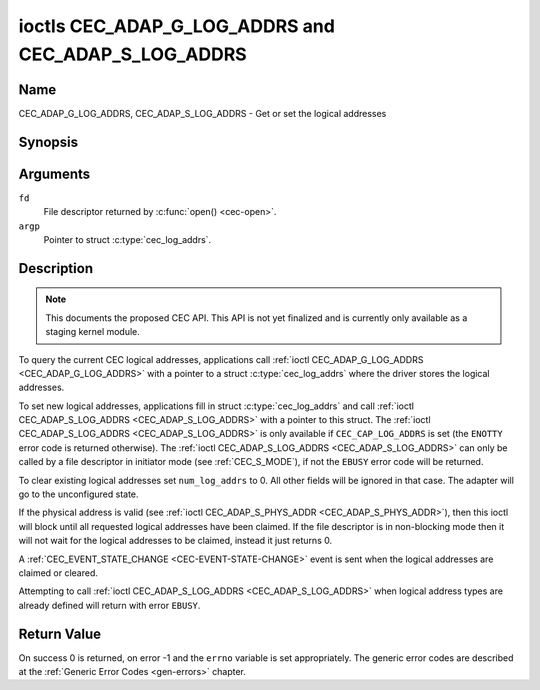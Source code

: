 .. -*- coding: utf-8; mode: rst -*-

.. _CEC_ADAP_LOG_ADDRS:
.. _CEC_ADAP_G_LOG_ADDRS:
.. _CEC_ADAP_S_LOG_ADDRS:

****************************************************
ioctls CEC_ADAP_G_LOG_ADDRS and CEC_ADAP_S_LOG_ADDRS
****************************************************

Name
====

CEC_ADAP_G_LOG_ADDRS, CEC_ADAP_S_LOG_ADDRS - Get or set the logical addresses


Synopsis
========

.. c:function:: int ioctl( int fd, CEC_ADAP_G_LOG_ADDRS, struct cec_log_addrs *argp )
   :name: CEC_ADAP_G_LOG_ADDRS

.. c:function:: int ioctl( int fd, CEC_ADAP_S_LOG_ADDRS, struct cec_log_addrs *argp )
   :name: CEC_ADAP_S_LOG_ADDRS

Arguments
=========

``fd``
    File descriptor returned by :c:func:`open() <cec-open>`.

``argp``
    Pointer to struct :c:type:`cec_log_addrs`.

Description
===========

.. note::

   This documents the proposed CEC API. This API is not yet finalized
   and is currently only available as a staging kernel module.

To query the current CEC logical addresses, applications call
:ref:`ioctl CEC_ADAP_G_LOG_ADDRS <CEC_ADAP_G_LOG_ADDRS>` with a pointer to a
struct :c:type:`cec_log_addrs` where the driver stores the logical addresses.

To set new logical addresses, applications fill in
struct :c:type:`cec_log_addrs` and call :ref:`ioctl CEC_ADAP_S_LOG_ADDRS <CEC_ADAP_S_LOG_ADDRS>`
with a pointer to this struct. The :ref:`ioctl CEC_ADAP_S_LOG_ADDRS <CEC_ADAP_S_LOG_ADDRS>`
is only available if ``CEC_CAP_LOG_ADDRS`` is set (the ``ENOTTY`` error code is
returned otherwise). The :ref:`ioctl CEC_ADAP_S_LOG_ADDRS <CEC_ADAP_S_LOG_ADDRS>`
can only be called by a file descriptor in initiator mode (see :ref:`CEC_S_MODE`), if not
the ``EBUSY`` error code will be returned.

To clear existing logical addresses set ``num_log_addrs`` to 0. All other fields
will be ignored in that case. The adapter will go to the unconfigured state.

If the physical address is valid (see :ref:`ioctl CEC_ADAP_S_PHYS_ADDR <CEC_ADAP_S_PHYS_ADDR>`),
then this ioctl will block until all requested logical
addresses have been claimed. If the file descriptor is in non-blocking mode then it will
not wait for the logical addresses to be claimed, instead it just returns 0.

A :ref:`CEC_EVENT_STATE_CHANGE <CEC-EVENT-STATE-CHANGE>` event is sent when the
logical addresses are claimed or cleared.

Attempting to call :ref:`ioctl CEC_ADAP_S_LOG_ADDRS <CEC_ADAP_S_LOG_ADDRS>` when
logical address types are already defined will return with error ``EBUSY``.

.. c:type:: cec_log_addrs

.. tabularcolumns:: |p{1.0cm}|p{7.5cm}|p{8.0cm}|

.. cssclass:: longtable

.. flat-table:: struct cec_log_addrs
    :header-rows:  0
    :stub-columns: 0
    :widths:       1 1 16

    * - __u8
      - ``log_addr[CEC_MAX_LOG_ADDRS]``
      - The actual logical addresses that were claimed. This is set by the
	driver. If no logical address could be claimed, then it is set to
	``CEC_LOG_ADDR_INVALID``. If this adapter is Unregistered, then
	``log_addr[0]`` is set to 0xf and all others to
	``CEC_LOG_ADDR_INVALID``.
    * - __u16
      - ``log_addr_mask``
      - The bitmask of all logical addresses this adapter has claimed. If
	this adapter is Unregistered then ``log_addr_mask`` sets bit 15
	and clears all other bits. If this adapter is not configured at
	all, then ``log_addr_mask`` is set to 0. Set by the driver.
    * - __u8
      - ``cec_version``
      - The CEC version that this adapter shall use. See
	:ref:`cec-versions`. Used to implement the
	``CEC_MSG_CEC_VERSION`` and ``CEC_MSG_REPORT_FEATURES`` messages.
	Note that :ref:`CEC_OP_CEC_VERSION_1_3A <CEC-OP-CEC-VERSION-1-3A>` is not allowed by the CEC
	framework.
    * - __u8
      - ``num_log_addrs``
      - Number of logical addresses to set up. Must be ≤
	``available_log_addrs`` as returned by
	:ref:`CEC_ADAP_G_CAPS`. All arrays in
	this structure are only filled up to index
	``available_log_addrs``-1. The remaining array elements will be
	ignored. Note that the CEC 2.0 standard allows for a maximum of 2
	logical addresses, although some hardware has support for more.
	``CEC_MAX_LOG_ADDRS`` is 4. The driver will return the actual
	number of logical addresses it could claim, which may be less than
	what was requested. If this field is set to 0, then the CEC
	adapter shall clear all claimed logical addresses and all other
	fields will be ignored.
    * - __u32
      - ``vendor_id``
      - The vendor ID is a 24-bit number that identifies the specific
	vendor or entity. Based on this ID vendor specific commands may be
	defined. If you do not want a vendor ID then set it to
	``CEC_VENDOR_ID_NONE``.
    * - __u32
      - ``flags``
      - Flags. See :ref:`cec-log-addrs-flags` for a list of available flags.
    * - char
      - ``osd_name[15]``
      - The On-Screen Display name as is returned by the
	``CEC_MSG_SET_OSD_NAME`` message.
    * - __u8
      - ``primary_device_type[CEC_MAX_LOG_ADDRS]``
      - Primary device type for each logical address. See
	:ref:`cec-prim-dev-types` for possible types.
    * - __u8
      - ``log_addr_type[CEC_MAX_LOG_ADDRS]``
      - Logical address types. See :ref:`cec-log-addr-types` for
	possible types. The driver will update this with the actual
	logical address type that it claimed (e.g. it may have to fallback
	to :ref:`CEC_LOG_ADDR_TYPE_UNREGISTERED <CEC-LOG-ADDR-TYPE-UNREGISTERED>`).
    * - __u8
      - ``all_device_types[CEC_MAX_LOG_ADDRS]``
      - CEC 2.0 specific: the bit mask of all device types. See
	:ref:`cec-all-dev-types-flags`. It is used in the CEC 2.0
	``CEC_MSG_REPORT_FEATURES`` message. For CEC 1.4 you can either leave
	this field to 0, or fill it in according to the CEC 2.0 guidelines to
	give the CEC framework more information about the device type, even
	though the framework won't use it directly in the CEC message.
    * - __u8
      - ``features[CEC_MAX_LOG_ADDRS][12]``
      - Features for each logical address. It is used in the CEC 2.0
	``CEC_MSG_REPORT_FEATURES`` message. The 12 bytes include both the
	RC Profile and the Device Features. For CEC 1.4 you can either leave
        this field to all 0, or fill it in according to the CEC 2.0 guidelines to
        give the CEC framework more information about the device type, even
        though the framework won't use it directly in the CEC message.

.. _cec-log-addrs-flags:

.. flat-table:: Flags for struct cec_log_addrs
    :header-rows:  0
    :stub-columns: 0
    :widths:       3 1 4

    * .. _`CEC-LOG-ADDRS-FL-ALLOW-UNREG-FALLBACK`:

      - ``CEC_LOG_ADDRS_FL_ALLOW_UNREG_FALLBACK``
      - 1
      - By default if no logical address of the requested type can be claimed, then
	it will go back to the unconfigured state. If this flag is set, then it will
	fallback to the Unregistered logical address. Note that if the Unregistered
	logical address was explicitly requested, then this flag has no effect.

.. tabularcolumns:: |p{6.6cm}|p{2.2cm}|p{8.7cm}|

.. _cec-versions:

.. flat-table:: CEC Versions
    :header-rows:  0
    :stub-columns: 0
    :widths:       3 1 4

    * .. _`CEC-OP-CEC-VERSION-1-3A`:

      - ``CEC_OP_CEC_VERSION_1_3A``
      - 4
      - CEC version according to the HDMI 1.3a standard.
    * .. _`CEC-OP-CEC-VERSION-1-4B`:

      - ``CEC_OP_CEC_VERSION_1_4B``
      - 5
      - CEC version according to the HDMI 1.4b standard.
    * .. _`CEC-OP-CEC-VERSION-2-0`:

      - ``CEC_OP_CEC_VERSION_2_0``
      - 6
      - CEC version according to the HDMI 2.0 standard.


.. tabularcolumns:: |p{6.6cm}|p{2.2cm}|p{8.7cm}|

.. _cec-prim-dev-types:

.. flat-table:: CEC Primary Device Types
    :header-rows:  0
    :stub-columns: 0
    :widths:       3 1 4

    * .. _`CEC-OP-PRIM-DEVTYPE-TV`:

      - ``CEC_OP_PRIM_DEVTYPE_TV``
      - 0
      - Use for a TV.
    * .. _`CEC-OP-PRIM-DEVTYPE-RECORD`:

      - ``CEC_OP_PRIM_DEVTYPE_RECORD``
      - 1
      - Use for a recording device.
    * .. _`CEC-OP-PRIM-DEVTYPE-TUNER`:

      - ``CEC_OP_PRIM_DEVTYPE_TUNER``
      - 3
      - Use for a device with a tuner.
    * .. _`CEC-OP-PRIM-DEVTYPE-PLAYBACK`:

      - ``CEC_OP_PRIM_DEVTYPE_PLAYBACK``
      - 4
      - Use for a playback device.
    * .. _`CEC-OP-PRIM-DEVTYPE-AUDIOSYSTEM`:

      - ``CEC_OP_PRIM_DEVTYPE_AUDIOSYSTEM``
      - 5
      - Use for an audio system (e.g. an audio/video receiver).
    * .. _`CEC-OP-PRIM-DEVTYPE-SWITCH`:

      - ``CEC_OP_PRIM_DEVTYPE_SWITCH``
      - 6
      - Use for a CEC switch.
    * .. _`CEC-OP-PRIM-DEVTYPE-VIDEOPROC`:

      - ``CEC_OP_PRIM_DEVTYPE_VIDEOPROC``
      - 7
      - Use for a video processor device.


.. tabularcolumns:: |p{6.6cm}|p{2.2cm}|p{8.7cm}|

.. _cec-log-addr-types:

.. flat-table:: CEC Logical Address Types
    :header-rows:  0
    :stub-columns: 0
    :widths:       3 1 16

    * .. _`CEC-LOG-ADDR-TYPE-TV`:

      - ``CEC_LOG_ADDR_TYPE_TV``
      - 0
      - Use for a TV.
    * .. _`CEC-LOG-ADDR-TYPE-RECORD`:

      - ``CEC_LOG_ADDR_TYPE_RECORD``
      - 1
      - Use for a recording device.
    * .. _`CEC-LOG-ADDR-TYPE-TUNER`:

      - ``CEC_LOG_ADDR_TYPE_TUNER``
      - 2
      - Use for a tuner device.
    * .. _`CEC-LOG-ADDR-TYPE-PLAYBACK`:

      - ``CEC_LOG_ADDR_TYPE_PLAYBACK``
      - 3
      - Use for a playback device.
    * .. _`CEC-LOG-ADDR-TYPE-AUDIOSYSTEM`:

      - ``CEC_LOG_ADDR_TYPE_AUDIOSYSTEM``
      - 4
      - Use for an audio system device.
    * .. _`CEC-LOG-ADDR-TYPE-SPECIFIC`:

      - ``CEC_LOG_ADDR_TYPE_SPECIFIC``
      - 5
      - Use for a second TV or for a video processor device.
    * .. _`CEC-LOG-ADDR-TYPE-UNREGISTERED`:

      - ``CEC_LOG_ADDR_TYPE_UNREGISTERED``
      - 6
      - Use this if you just want to remain unregistered. Used for pure
	CEC switches or CDC-only devices (CDC: Capability Discovery and
	Control).



.. tabularcolumns:: |p{6.6cm}|p{2.2cm}|p{8.7cm}|

.. _cec-all-dev-types-flags:

.. flat-table:: CEC All Device Types Flags
    :header-rows:  0
    :stub-columns: 0
    :widths:       3 1 4

    * .. _`CEC-OP-ALL-DEVTYPE-TV`:

      - ``CEC_OP_ALL_DEVTYPE_TV``
      - 0x80
      - This supports the TV type.
    * .. _`CEC-OP-ALL-DEVTYPE-RECORD`:

      - ``CEC_OP_ALL_DEVTYPE_RECORD``
      - 0x40
      - This supports the Recording type.
    * .. _`CEC-OP-ALL-DEVTYPE-TUNER`:

      - ``CEC_OP_ALL_DEVTYPE_TUNER``
      - 0x20
      - This supports the Tuner type.
    * .. _`CEC-OP-ALL-DEVTYPE-PLAYBACK`:

      - ``CEC_OP_ALL_DEVTYPE_PLAYBACK``
      - 0x10
      - This supports the Playback type.
    * .. _`CEC-OP-ALL-DEVTYPE-AUDIOSYSTEM`:

      - ``CEC_OP_ALL_DEVTYPE_AUDIOSYSTEM``
      - 0x08
      - This supports the Audio System type.
    * .. _`CEC-OP-ALL-DEVTYPE-SWITCH`:

      - ``CEC_OP_ALL_DEVTYPE_SWITCH``
      - 0x04
      - This supports the CEC Switch or Video Processing type.



Return Value
============

On success 0 is returned, on error -1 and the ``errno`` variable is set
appropriately. The generic error codes are described at the
:ref:`Generic Error Codes <gen-errors>` chapter.

